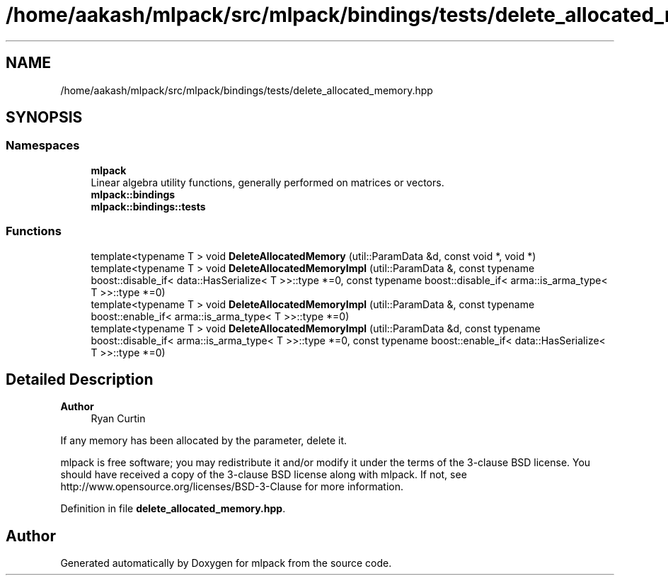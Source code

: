 .TH "/home/aakash/mlpack/src/mlpack/bindings/tests/delete_allocated_memory.hpp" 3 "Sun Jun 20 2021" "Version 3.4.2" "mlpack" \" -*- nroff -*-
.ad l
.nh
.SH NAME
/home/aakash/mlpack/src/mlpack/bindings/tests/delete_allocated_memory.hpp
.SH SYNOPSIS
.br
.PP
.SS "Namespaces"

.in +1c
.ti -1c
.RI " \fBmlpack\fP"
.br
.RI "Linear algebra utility functions, generally performed on matrices or vectors\&. "
.ti -1c
.RI " \fBmlpack::bindings\fP"
.br
.ti -1c
.RI " \fBmlpack::bindings::tests\fP"
.br
.in -1c
.SS "Functions"

.in +1c
.ti -1c
.RI "template<typename T > void \fBDeleteAllocatedMemory\fP (util::ParamData &d, const void *, void *)"
.br
.ti -1c
.RI "template<typename T > void \fBDeleteAllocatedMemoryImpl\fP (util::ParamData &, const typename boost::disable_if< data::HasSerialize< T >>::type *=0, const typename boost::disable_if< arma::is_arma_type< T >>::type *=0)"
.br
.ti -1c
.RI "template<typename T > void \fBDeleteAllocatedMemoryImpl\fP (util::ParamData &, const typename boost::enable_if< arma::is_arma_type< T >>::type *=0)"
.br
.ti -1c
.RI "template<typename T > void \fBDeleteAllocatedMemoryImpl\fP (util::ParamData &d, const typename boost::disable_if< arma::is_arma_type< T >>::type *=0, const typename boost::enable_if< data::HasSerialize< T >>::type *=0)"
.br
.in -1c
.SH "Detailed Description"
.PP 

.PP
\fBAuthor\fP
.RS 4
Ryan Curtin
.RE
.PP
If any memory has been allocated by the parameter, delete it\&.
.PP
mlpack is free software; you may redistribute it and/or modify it under the terms of the 3-clause BSD license\&. You should have received a copy of the 3-clause BSD license along with mlpack\&. If not, see http://www.opensource.org/licenses/BSD-3-Clause for more information\&. 
.PP
Definition in file \fBdelete_allocated_memory\&.hpp\fP\&.
.SH "Author"
.PP 
Generated automatically by Doxygen for mlpack from the source code\&.
